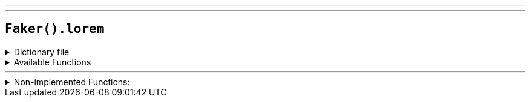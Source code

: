---
---

== `Faker().lorem`

.Dictionary file
[%collapsible]
====
[source,yaml]
----
{% snippet 'lorem_provider_dict' %}
----
====

.Available Functions
[%collapsible]
====
[source,kotlin]
----
Faker().lorem.words() // => alias

Faker().lorem.supplemental() // => abbas

Faker().lorem.punctuation() // => '.'
----
====

'''

.Non-implemented Functions:
[%collapsible]
====
[source,kotlin]
----
Faker().lorem.multibyte() // => [240, 159, 152, 128]
----
====
